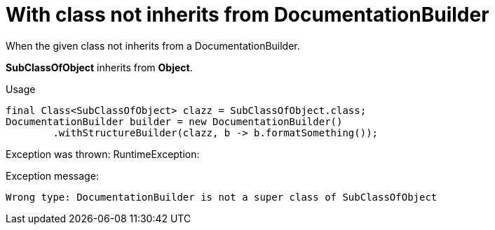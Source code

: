 ifndef::ROOT_PATH[]
:ROOT_PATH: ../../../..
endif::[]

[#org_sfvl_doctesting_writer_DocumentationBuilderTest_check_class_for_structure_with_class_not_inherits_from_DocumentationBuilder]
= With class not inherits from DocumentationBuilder

When the given class not inherits from a DocumentationBuilder.

*SubClassOfObject* inherits from *Object*.

.Usage
[source, java, indent=0]
----
                final Class<SubClassOfObject> clazz = SubClassOfObject.class;
                DocumentationBuilder builder = new DocumentationBuilder()
                        .withStructureBuilder(clazz, b -> b.formatSomething());

----
Exception was thrown: RuntimeException: 

.Exception message:
----
Wrong type: DocumentationBuilder is not a super class of SubClassOfObject
----
